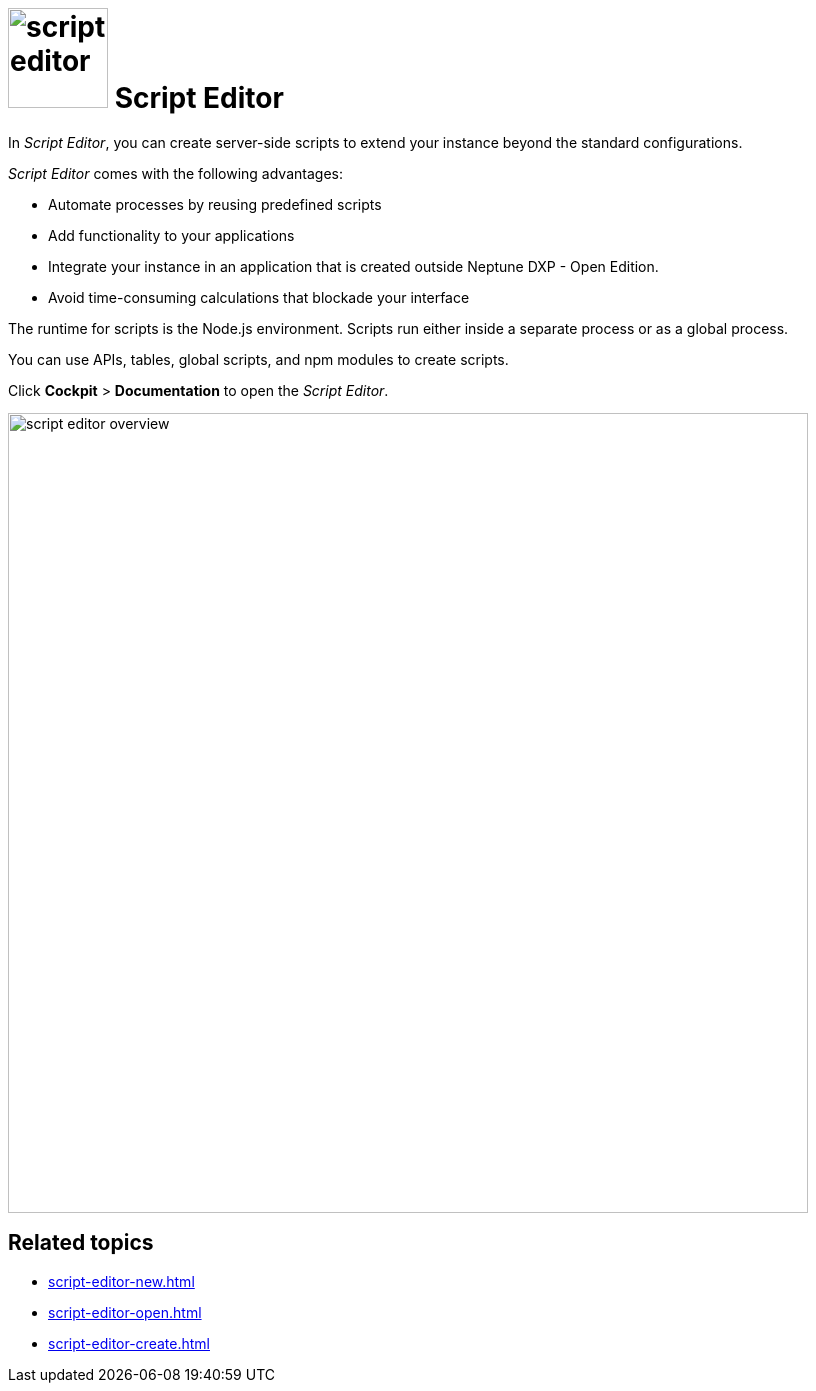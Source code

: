 = image:script-editor.png[width=100] Script Editor

In _Script Editor_, you can create server-side scripts to extend your instance beyond the standard configurations.

_Script Editor_ comes with the following advantages:

* Automate processes by reusing predefined scripts
* Add functionality to your applications
* Integrate your instance in an application that is created outside Neptune DXP - Open Edition.
* Avoid time-consuming calculations that blockade your interface

The runtime for scripts is the Node.js environment.
Scripts run either inside a separate process or as a global process.

You can use APIs, tables, global scripts, and npm modules to create scripts.

Click *Cockpit* > *Documentation* to open the _Script Editor_.

image::script-editor-overview.png[,800]

== Related topics

* xref:script-editor-new.adoc[]
* xref:script-editor-open.adoc[]
* xref:script-editor-create.adoc[]